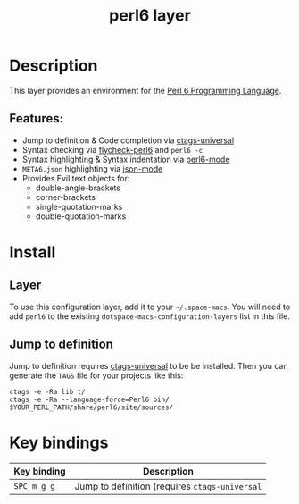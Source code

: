 #+TITLE: perl6 layer

#+TAGS: general|layer|multi-paradigm|programming

[[file:img/camelia-logo.png]]

* Table of Contents                     :TOC_5_gh:noexport:
- [[#description][Description]]
  - [[#features][Features:]]
- [[#install][Install]]
  - [[#layer][Layer]]
  - [[#jump-to-definition][Jump to definition]]
- [[#key-bindings][Key bindings]]

* Description
This layer provides an environment for the [[https://perl6.org/][Perl 6 Programming Language]].

** Features:
- Jump to definition & Code completion via [[https://github.com/universal-ctags/ctags][ctags-universal]]
- Syntax checking via [[https://github.com/hinrik/flycheck-perl6][flycheck-perl6]] and =perl6 -c=
- Syntax highlighting & Syntax indentation via [[https://github.com/hinrik/perl6-mode][perl6-mode]]
- =META6.json= highlighting via [[https://github.com/joshwnj/json-mode][json-mode]]
- Provides Evil text objects for:
  - double-angle-brackets
  - corner-brackets
  - single-quotation-marks
  - double-quotation-marks

* Install
** Layer
To use this configuration layer, add it to your =~/.space-macs=. You will need to
add =perl6= to the existing =dotspace-macs-configuration-layers= list in this
file.

** Jump to definition
Jump to definition requires [[https://github.com/universal-ctags/ctags][ctags-universal]] to be be installed.
Then you can generate the =TAGS= file for your projects like this:

#+BEGIN_SRC shell
  ctags -e -Ra lib t/
  ctags -e -Ra --language-force=Perl6 bin/ $YOUR_PERL_PATH/share/perl6/site/sources/
#+END_SRC

* Key bindings

| Key binding | Description                                    |
|-------------+------------------------------------------------|
| ~SPC m g g~ | Jump to definition (requires =ctags-universal= |


